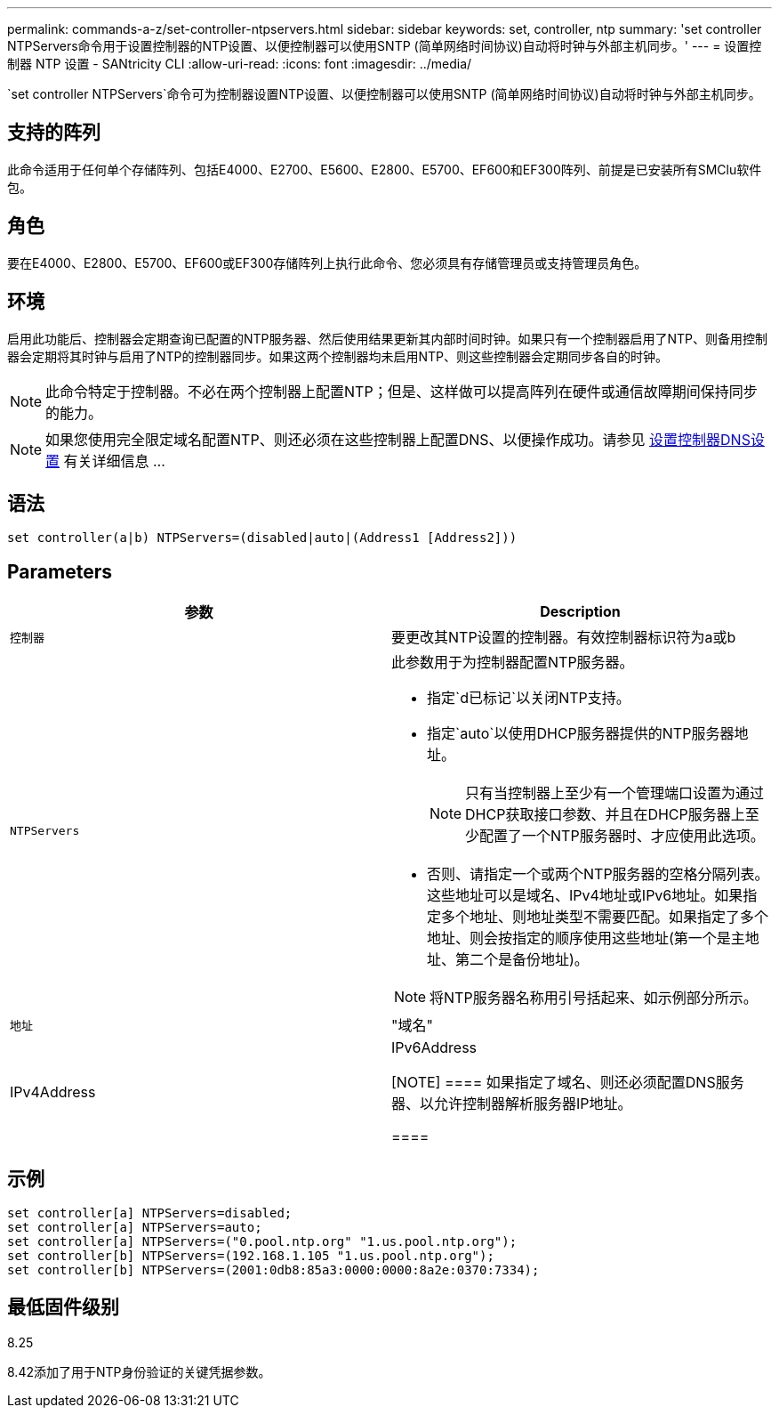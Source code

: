 ---
permalink: commands-a-z/set-controller-ntpservers.html 
sidebar: sidebar 
keywords: set, controller, ntp 
summary: 'set controller NTPServers命令用于设置控制器的NTP设置、以便控制器可以使用SNTP (简单网络时间协议)自动将时钟与外部主机同步。' 
---
= 设置控制器 NTP 设置 - SANtricity CLI
:allow-uri-read: 
:icons: font
:imagesdir: ../media/


[role="lead"]
`set controller NTPServers`命令可为控制器设置NTP设置、以便控制器可以使用SNTP (简单网络时间协议)自动将时钟与外部主机同步。



== 支持的阵列

此命令适用于任何单个存储阵列、包括E4000、E2700、E5600、E2800、E5700、EF600和EF300阵列、前提是已安装所有SMClu软件包。



== 角色

要在E4000、E2800、E5700、EF600或EF300存储阵列上执行此命令、您必须具有存储管理员或支持管理员角色。



== 环境

启用此功能后、控制器会定期查询已配置的NTP服务器、然后使用结果更新其内部时间时钟。如果只有一个控制器启用了NTP、则备用控制器会定期将其时钟与启用了NTP的控制器同步。如果这两个控制器均未启用NTP、则这些控制器会定期同步各自的时钟。

[NOTE]
====
此命令特定于控制器。不必在两个控制器上配置NTP；但是、这样做可以提高阵列在硬件或通信故障期间保持同步的能力。

====
[NOTE]
====
如果您使用完全限定域名配置NTP、则还必须在这些控制器上配置DNS、以便操作成功。请参见 xref:set-controller-dnsservers.adoc[设置控制器DNS设置] 有关详细信息 ...

====


== 语法

[source, cli]
----
set controller(a|b) NTPServers=(disabled|auto|(Address1 [Address2]))
----


== Parameters

[cols="2*"]
|===
| 参数 | Description 


 a| 
`控制器`
 a| 
要更改其NTP设置的控制器。有效控制器标识符为a或b



 a| 
`NTPServers`
 a| 
此参数用于为控制器配置NTP服务器。

* 指定`d已标记`以关闭NTP支持。
* 指定`auto`以使用DHCP服务器提供的NTP服务器地址。
+
[NOTE]
====
只有当控制器上至少有一个管理端口设置为通过DHCP获取接口参数、并且在DHCP服务器上至少配置了一个NTP服务器时、才应使用此选项。

====
* 否则、请指定一个或两个NTP服务器的空格分隔列表。这些地址可以是域名、IPv4地址或IPv6地址。如果指定多个地址、则地址类型不需要匹配。如果指定了多个地址、则会按指定的顺序使用这些地址(第一个是主地址、第二个是备份地址)。


[NOTE]
====
将NTP服务器名称用引号括起来、如示例部分所示。

====


 a| 
`地址`
 a| 
"域名"|IPv4Address|IPv6Address

[NOTE]
====
如果指定了域名、则还必须配置DNS服务器、以允许控制器解析服务器IP地址。

====
|===


== 示例

[listing]
----
set controller[a] NTPServers=disabled;
set controller[a] NTPServers=auto;
set controller[a] NTPServers=("0.pool.ntp.org" "1.us.pool.ntp.org");
set controller[b] NTPServers=(192.168.1.105 "1.us.pool.ntp.org");
set controller[b] NTPServers=(2001:0db8:85a3:0000:0000:8a2e:0370:7334);
----


== 最低固件级别

8.25

8.42添加了用于NTP身份验证的关键凭据参数。
